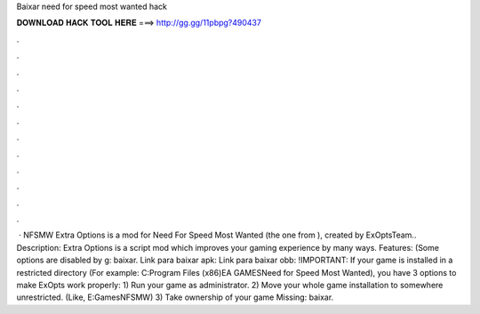 Baixar need for speed most wanted hack

𝐃𝐎𝐖𝐍𝐋𝐎𝐀𝐃 𝐇𝐀𝐂𝐊 𝐓𝐎𝐎𝐋 𝐇𝐄𝐑𝐄 ===> http://gg.gg/11pbpg?490437

.

.

.

.

.

.

.

.

.

.

.

.

 · NFSMW Extra Options is a mod for Need For Speed Most Wanted (the one from ), created by ExOptsTeam.. Description: Extra Options is a script mod which improves your gaming experience by many ways. Features: (Some options are disabled by g: baixar. Link para baixar apk:  Link para baixar obb:  !IMPORTANT: If your game is installed in a restricted directory (For example: C:\Program Files (x86)\EA GAMES\Need for Speed Most Wanted), you have 3 options to make ExOpts work properly: 1) Run your game as administrator. 2) Move your whole game installation to somewhere unrestricted. (Like, E:\Games\NFSMW) 3) Take ownership of your game Missing: baixar.